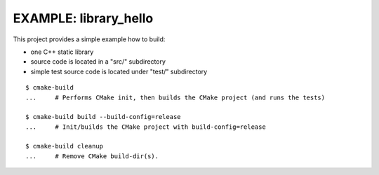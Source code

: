 EXAMPLE: library_hello
=============================================================================

This project provides a simple example how to build:

* one C++ static library
* source code is located in a "src/" subdirectory
* simple test source code is located under "test/" subdirectory

::

    $ cmake-build
    ...     # Performs CMake init, then builds the CMake project (and runs the tests)

    $ cmake-build build --build-config=release
    ...     # Init/builds the CMake project with build-config=release

    $ cmake-build cleanup
    ...     # Remove CMake build-dir(s).
